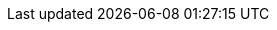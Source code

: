 :page-layout: swagger
:page-swagger-url: https://raw.githubusercontent.com/onecx/onecx-theme-svc/main/src/main/openapi/onecx-theme-internal-openapi.yaml
